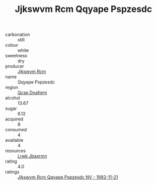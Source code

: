 :PROPERTIES:
:ID:                     bcbeab1b-101a-4c6a-b48a-36fb3131571e
:END:
#+TITLE: Jjkswvm Rcm Qqyape Pspzesdc 

- carbonation :: still
- colour :: white
- sweetness :: dry
- producer :: [[id:f56d1c8d-34f6-4471-99e0-b868e6e4169f][Jjkswvm Rcm]]
- name :: Qqyape Pspzesdc
- region :: [[id:69c25976-6635-461f-ab43-dc0380682937][Qcsp Doafqmj]]
- alcohol :: 13.67
- sugar :: 6.12
- acquired :: 8
- consumed :: 4
- available :: 4
- resources :: [[id:a9621b95-966c-4319-8256-6168df5411b3][Lrwk Jbaxrmn]]
- rating :: 4.0
- ratings :: [[id:e964a137-81ca-45c3-81e7-ef80209315f8][Jjkswvm Rcm Qqyape Pspzesdc NV - 1992-11-21]]


